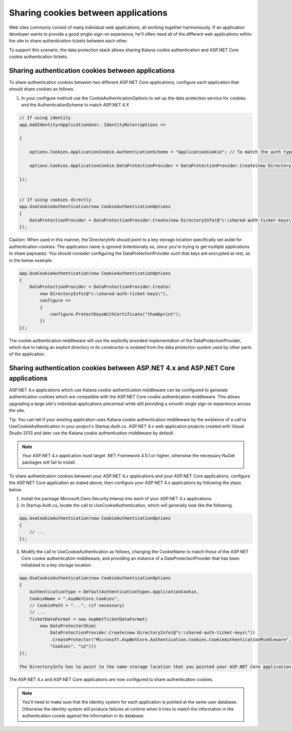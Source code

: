 Sharing cookies between applications
====================================

Web sites commonly consist of many individual web applications, all working together harmoniously. If an application developer wants to provide a good single-sign-on experience, he'll often need all of the different web applications within the site to share authentication tickets between each other.

To support this scenario, the data protection stack allows sharing Katana cookie authentication and ASP.NET Core cookie authentication tickets.

Sharing authentication cookies between applications
---------------------------------------------------

To share authentication cookies between two different ASP.NET Core applications, configure each application that should share cookies as follows.

1. In your configure method use the CookieAuthenticationOptions to set up the data protection service for cookies and the AuthenticationScheme to match ASP.NET 4.X

.. code-block:: c#

  // If using identity
  app.AddIdentity<ApplicationUser, IdentityRole>(options =>
  
  {

      options.Cookies.ApplicationCookie.AuthenticationScheme = "ApplicationCookie"; // To match the auth type used in ASP.NET 4.X

      options.Cookies.ApplicationCookie.DataProtectionProvider = DataProtectionProvider.Create(new DirectoryInfo(@"c:\shared-auth-ticket-keys\"));

  });


  // If using cookies directly
  app.UseCookieAuthentication(new CookieAuthenticationOptions
  {
      DataProtectionProvider = DataProtectionProvider.Create(new DirectoryInfo(@"c:\shared-auth-ticket-keys\"))
  });

Caution: When used in this manner, the DirectoryInfo should point to a key storage location specifically set aside for authentication cookies. The application name is ignored (intentionally so, since you're trying to get multiple applications to share payloads). You should consider configuring the DataProtectionProvider such that keys are encrypted at rest, as in the below example.

.. code-block:: c#

  app.UseCookieAuthentication(new CookieAuthenticationOptions
  {
      DataProtectionProvider = DataProtectionProvider.Create(
          new DirectoryInfo(@"c:\shared-auth-ticket-keys\"),
          configure =>
          {
              configure.ProtectKeysWithCertificate("thumbprint");
          })
  });

The cookie authentication middleware will use the explicitly provided implementation of the DataProtectionProvider, which due to taking an explicit directory in its constructor is isolated from the data protection system used by other parts of the application.

Sharing authentication cookies between ASP.NET 4.x and ASP.NET Core applications
----------------------------------------------------------------------------------

ASP.NET 4.x applications which use Katana cookie authentication middleware can be configured to generate authentication cookies which are compatible with the ASP.NET Core cookie authentication middleware. This allows upgrading a large site's individual applications piecemeal while still providing a smooth single sign on experience across the site.

Tip: You can tell if your existing application uses Katana cookie authentication middleware by the existence of a call to UseCookieAuthentication in your project's Startup.Auth.cs. ASP.NET 4.x web application projects created with Visual Studio 2013 and later use the Katana cookie authentication middleware by default.

.. note::
  Your ASP.NET 4.x application must target .NET Framework 4.5.1 or higher, otherwise the necessary NuGet packages will fail to install.

To share authentication cookies between your ASP.NET 4.x applications and your ASP.NET Core applications, configure the ASP.NET Core application as stated above, then configure your ASP.NET 4.x applications by following the steps below.

1. Install the package Microsoft.Owin.Security.Interop into each of your ASP.NET 4.x applications.

2. In Startup.Auth.cs, locate the call to UseCookieAuthentication, which will generally look like the following.

.. code-block:: c#

  app.UseCookieAuthentication(new CookieAuthenticationOptions
  {
      // ...
  });
  
3. Modify the call to UseCookieAuthentication as follows, changing the CookieName to match those of the ASP.NET Core cookie authentication middleware, and providing an instance of a DataProtectionProvider that has been initialized to a key storage location.

.. code-block:: c#

  app.UseCookieAuthentication(new CookieAuthenticationOptions
  {
      AuthenticationType = DefaultAuthenticationTypes.ApplicationCookie,
      CookieName = ".AspNetCore.Cookies",
      // CookiePath = "...", (if necessary)
      // ...
      TicketDataFormat = new AspNetTicketDataFormat(
          new DataProtectorShim(
              DataProtectionProvider.Create(new DirectoryInfo(@"c:\shared-auth-ticket-keys\"))
              .CreateProtector("Microsoft.AspNetCore.Authentication.Cookies.CookieAuthenticationMiddleware",
              "Cookies", "v2")))
  });
  
  The DirectoryInfo has to point to the same storage location that you pointed your ASP.NET Core application to and should be configured using the same settings.
  
The ASP.NET 4.x and ASP.NET Core applications are now configured to share authentication cookies.

.. note:: 
  You'll need to make sure that the identity system for each application is pointed at the same user database. Otherwise the identity system will produce failures at runtime when it tries to match the information in the authentication cookie against the information in its database.
